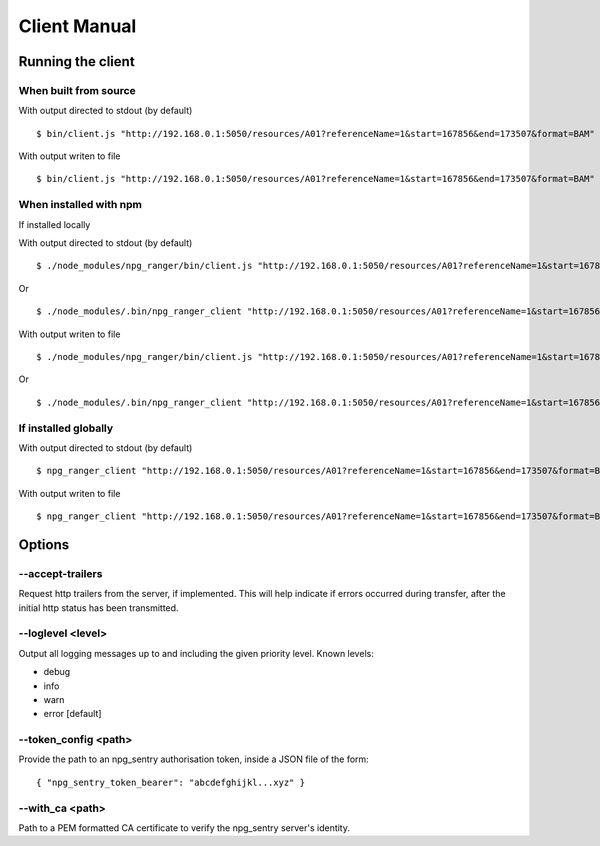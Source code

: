 #############
Client Manual
#############

Running the client
==================

When built from source
----------------------

With output directed to stdout (by default)

::

  $ bin/client.js "http://192.168.0.1:5050/resources/A01?referenceName=1&start=167856&end=173507&format=BAM"

With output writen to file

::

  $ bin/client.js "http://192.168.0.1:5050/resources/A01?referenceName=1&start=167856&end=173507&format=BAM" output.bam


When installed with npm
-----------------------

If installed locally


With output directed to stdout (by default)

::

  $ ./node_modules/npg_ranger/bin/client.js "http://192.168.0.1:5050/resources/A01?referenceName=1&start=167856&end=173507&format=BAM"

Or

::

  $ ./node_modules/.bin/npg_ranger_client "http://192.168.0.1:5050/resources/A01?referenceName=1&start=167856&end=173507&format=BAM"

With output writen to file

::

  $ ./node_modules/npg_ranger/bin/client.js "http://192.168.0.1:5050/resources/A01?referenceName=1&start=167856&end=173507&format=BAM" output.bam

Or

::

  $ ./node_modules/.bin/npg_ranger_client "http://192.168.0.1:5050/resources/A01?referenceName=1&start=167856&end=173507&format=BAM" output.bam

If installed globally
---------------------

With output directed to stdout (by default)

::

  $ npg_ranger_client "http://192.168.0.1:5050/resources/A01?referenceName=1&start=167856&end=173507&format=BAM"

With output writen to file

::

  $ npg_ranger_client "http://192.168.0.1:5050/resources/A01?referenceName=1&start=167856&end=173507&format=BAM" output.bam


Options
=======

--accept-trailers
-----------------

Request http trailers from the server, if implemented. This will help indicate if errors occurred during transfer, after the initial http status has been transmitted.

--loglevel <level>
------------------

Output all logging messages up to and including the given priority level.
Known levels:   

- debug
- info
- warn
- error [default]

--token_config <path>
---------------------

Provide the path to an npg_sentry authorisation token, inside a JSON file of the form:

::

  { "npg_sentry_token_bearer": "abcdefghijkl...xyz" }
  
--with_ca <path>
----------------

Path to a PEM formatted CA certificate to verify the npg_sentry server's identity.
